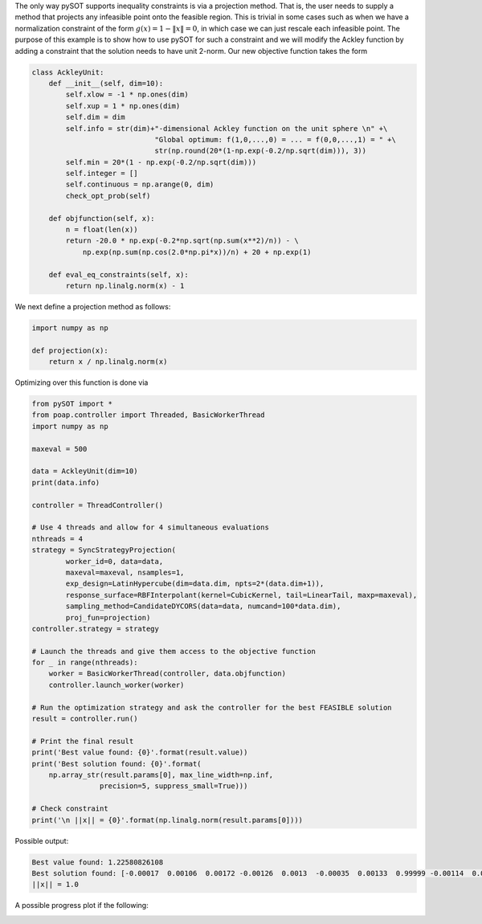 The only way pySOT supports inequality constraints is via a projection method.
That is, the user needs to supply a method that projects any infeasible point
onto the feasible region. This is trivial in some cases such as when we have a
normalization constraint of the form :math:`g(x) = 1 - \|x\| = 0`, in which
case we can just rescale each infeasible point. The purpose of this example
is to show how to use pySOT for such a constraint and we will modify the Ackley
function by adding a constraint that the solution needs to have unit 2-norm.
Our new objective function takes the form

.. code-block:: python

    class AckleyUnit:
        def __init__(self, dim=10):
            self.xlow = -1 * np.ones(dim)
            self.xup = 1 * np.ones(dim)
            self.dim = dim
            self.info = str(dim)+"-dimensional Ackley function on the unit sphere \n" +\
                                 "Global optimum: f(1,0,...,0) = ... = f(0,0,...,1) = " +\
                                 str(np.round(20*(1-np.exp(-0.2/np.sqrt(dim))), 3))
            self.min = 20*(1 - np.exp(-0.2/np.sqrt(dim)))
            self.integer = []
            self.continuous = np.arange(0, dim)
            check_opt_prob(self)

        def objfunction(self, x):
            n = float(len(x))
            return -20.0 * np.exp(-0.2*np.sqrt(np.sum(x**2)/n)) - \
                np.exp(np.sum(np.cos(2.0*np.pi*x))/n) + 20 + np.exp(1)

        def eval_eq_constraints(self, x):
            return np.linalg.norm(x) - 1


We next define a projection method as follows:

.. code-block:: python

    import numpy as np

    def projection(x):
        return x / np.linalg.norm(x)


Optimizing over this function is done via

.. code-block:: python

    from pySOT import *
    from poap.controller import Threaded, BasicWorkerThread
    import numpy as np

    maxeval = 500

    data = AckleyUnit(dim=10)
    print(data.info)

    controller = ThreadController()

    # Use 4 threads and allow for 4 simultaneous evaluations
    nthreads = 4
    strategy = SyncStrategyProjection(
            worker_id=0, data=data,
            maxeval=maxeval, nsamples=1,
            exp_design=LatinHypercube(dim=data.dim, npts=2*(data.dim+1)),
            response_surface=RBFInterpolant(kernel=CubicKernel, tail=LinearTail, maxp=maxeval),
            sampling_method=CandidateDYCORS(data=data, numcand=100*data.dim),
            proj_fun=projection)
    controller.strategy = strategy

    # Launch the threads and give them access to the objective function
    for _ in range(nthreads):
        worker = BasicWorkerThread(controller, data.objfunction)
        controller.launch_worker(worker)

    # Run the optimization strategy and ask the controller for the best FEASIBLE solution
    result = controller.run()

    # Print the final result
    print('Best value found: {0}'.format(result.value))
    print('Best solution found: {0}'.format(
        np.array_str(result.params[0], max_line_width=np.inf,
                    precision=5, suppress_small=True)))

    # Check constraint
    print('\n ||x|| = {0}'.format(np.linalg.norm(result.params[0])))

Possible output:

.. code-block:: python

    Best value found: 1.22580826108
    Best solution found: [-0.00017  0.00106  0.00172 -0.00126  0.0013  -0.00035  0.00133  0.99999 -0.00114  0.00138]
    ||x|| = 1.0

A possible progress plot if the following:

.. image:: ./pics/tutorial5_pic1.png